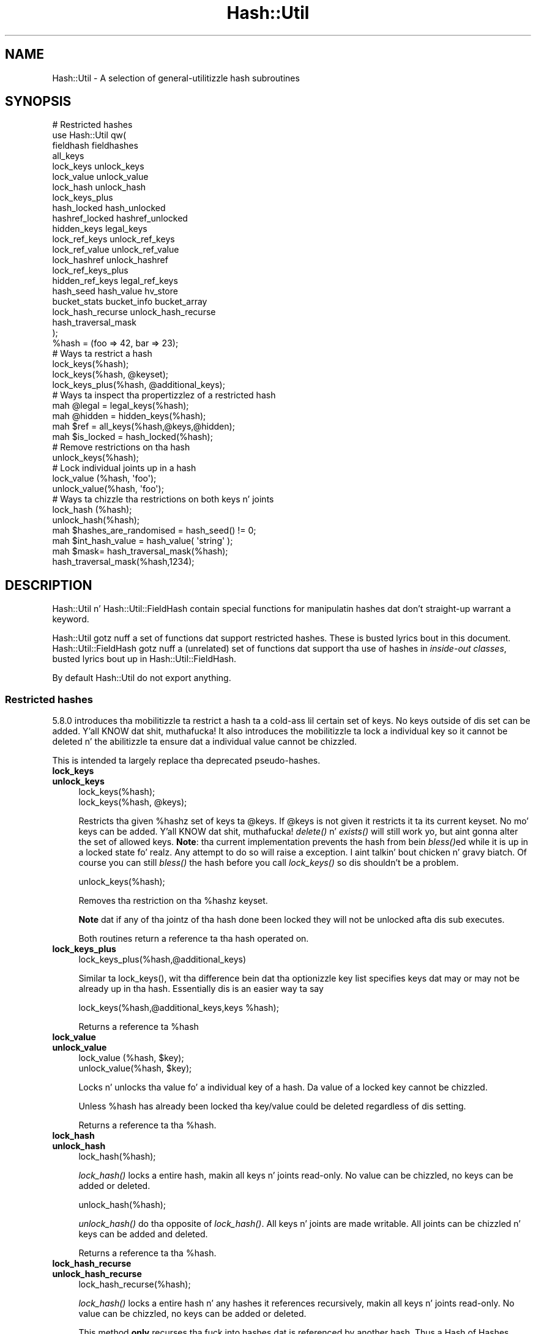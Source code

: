 .\" Automatically generated by Pod::Man 2.27 (Pod::Simple 3.28)
.\"
.\" Standard preamble:
.\" ========================================================================
.de Sp \" Vertical space (when we can't use .PP)
.if t .sp .5v
.if n .sp
..
.de Vb \" Begin verbatim text
.ft CW
.nf
.ne \\$1
..
.de Ve \" End verbatim text
.ft R
.fi
..
.\" Set up some characta translations n' predefined strings.  \*(-- will
.\" give a unbreakable dash, \*(PI'ma give pi, \*(L" will give a left
.\" double quote, n' \*(R" will give a right double quote.  \*(C+ will
.\" give a sickr C++.  Capital omega is used ta do unbreakable dashes and
.\" therefore won't be available.  \*(C` n' \*(C' expand ta `' up in nroff,
.\" not a god damn thang up in troff, fo' use wit C<>.
.tr \(*W-
.ds C+ C\v'-.1v'\h'-1p'\s-2+\h'-1p'+\s0\v'.1v'\h'-1p'
.ie n \{\
.    dz -- \(*W-
.    dz PI pi
.    if (\n(.H=4u)&(1m=24u) .ds -- \(*W\h'-12u'\(*W\h'-12u'-\" diablo 10 pitch
.    if (\n(.H=4u)&(1m=20u) .ds -- \(*W\h'-12u'\(*W\h'-8u'-\"  diablo 12 pitch
.    dz L" ""
.    dz R" ""
.    dz C` ""
.    dz C' ""
'br\}
.el\{\
.    dz -- \|\(em\|
.    dz PI \(*p
.    dz L" ``
.    dz R" ''
.    dz C`
.    dz C'
'br\}
.\"
.\" Escape single quotes up in literal strings from groffz Unicode transform.
.ie \n(.g .ds Aq \(aq
.el       .ds Aq '
.\"
.\" If tha F regista is turned on, we'll generate index entries on stderr for
.\" titlez (.TH), headaz (.SH), subsections (.SS), shit (.Ip), n' index
.\" entries marked wit X<> up in POD.  Of course, you gonna gotta process the
.\" output yo ass up in some meaningful fashion.
.\"
.\" Avoid warnin from groff bout undefined regista 'F'.
.de IX
..
.nr rF 0
.if \n(.g .if rF .nr rF 1
.if (\n(rF:(\n(.g==0)) \{
.    if \nF \{
.        de IX
.        tm Index:\\$1\t\\n%\t"\\$2"
..
.        if !\nF==2 \{
.            nr % 0
.            nr F 2
.        \}
.    \}
.\}
.rr rF
.\"
.\" Accent mark definitions (@(#)ms.acc 1.5 88/02/08 SMI; from UCB 4.2).
.\" Fear. Shiiit, dis aint no joke.  Run. I aint talkin' bout chicken n' gravy biatch.  Save yo ass.  No user-serviceable parts.
.    \" fudge factors fo' nroff n' troff
.if n \{\
.    dz #H 0
.    dz #V .8m
.    dz #F .3m
.    dz #[ \f1
.    dz #] \fP
.\}
.if t \{\
.    dz #H ((1u-(\\\\n(.fu%2u))*.13m)
.    dz #V .6m
.    dz #F 0
.    dz #[ \&
.    dz #] \&
.\}
.    \" simple accents fo' nroff n' troff
.if n \{\
.    dz ' \&
.    dz ` \&
.    dz ^ \&
.    dz , \&
.    dz ~ ~
.    dz /
.\}
.if t \{\
.    dz ' \\k:\h'-(\\n(.wu*8/10-\*(#H)'\'\h"|\\n:u"
.    dz ` \\k:\h'-(\\n(.wu*8/10-\*(#H)'\`\h'|\\n:u'
.    dz ^ \\k:\h'-(\\n(.wu*10/11-\*(#H)'^\h'|\\n:u'
.    dz , \\k:\h'-(\\n(.wu*8/10)',\h'|\\n:u'
.    dz ~ \\k:\h'-(\\n(.wu-\*(#H-.1m)'~\h'|\\n:u'
.    dz / \\k:\h'-(\\n(.wu*8/10-\*(#H)'\z\(sl\h'|\\n:u'
.\}
.    \" troff n' (daisy-wheel) nroff accents
.ds : \\k:\h'-(\\n(.wu*8/10-\*(#H+.1m+\*(#F)'\v'-\*(#V'\z.\h'.2m+\*(#F'.\h'|\\n:u'\v'\*(#V'
.ds 8 \h'\*(#H'\(*b\h'-\*(#H'
.ds o \\k:\h'-(\\n(.wu+\w'\(de'u-\*(#H)/2u'\v'-.3n'\*(#[\z\(de\v'.3n'\h'|\\n:u'\*(#]
.ds d- \h'\*(#H'\(pd\h'-\w'~'u'\v'-.25m'\f2\(hy\fP\v'.25m'\h'-\*(#H'
.ds D- D\\k:\h'-\w'D'u'\v'-.11m'\z\(hy\v'.11m'\h'|\\n:u'
.ds th \*(#[\v'.3m'\s+1I\s-1\v'-.3m'\h'-(\w'I'u*2/3)'\s-1o\s+1\*(#]
.ds Th \*(#[\s+2I\s-2\h'-\w'I'u*3/5'\v'-.3m'o\v'.3m'\*(#]
.ds ae a\h'-(\w'a'u*4/10)'e
.ds Ae A\h'-(\w'A'u*4/10)'E
.    \" erections fo' vroff
.if v .ds ~ \\k:\h'-(\\n(.wu*9/10-\*(#H)'\s-2\u~\d\s+2\h'|\\n:u'
.if v .ds ^ \\k:\h'-(\\n(.wu*10/11-\*(#H)'\v'-.4m'^\v'.4m'\h'|\\n:u'
.    \" fo' low resolution devices (crt n' lpr)
.if \n(.H>23 .if \n(.V>19 \
\{\
.    dz : e
.    dz 8 ss
.    dz o a
.    dz d- d\h'-1'\(ga
.    dz D- D\h'-1'\(hy
.    dz th \o'bp'
.    dz Th \o'LP'
.    dz ae ae
.    dz Ae AE
.\}
.rm #[ #] #H #V #F C
.\" ========================================================================
.\"
.IX Title "Hash::Util 3pm"
.TH Hash::Util 3pm "2014-10-01" "perl v5.18.4" "Perl Programmers Reference Guide"
.\" For nroff, turn off justification. I aint talkin' bout chicken n' gravy biatch.  Always turn off hyphenation; it makes
.\" way too nuff mistakes up in technical documents.
.if n .ad l
.nh
.SH "NAME"
Hash::Util \- A selection of general\-utilitizzle hash subroutines
.SH "SYNOPSIS"
.IX Header "SYNOPSIS"
.Vb 1
\&  # Restricted hashes
\&
\&  use Hash::Util qw(
\&                     fieldhash fieldhashes
\&
\&                     all_keys
\&                     lock_keys unlock_keys
\&                     lock_value unlock_value
\&                     lock_hash unlock_hash
\&                     lock_keys_plus
\&                     hash_locked hash_unlocked
\&                     hashref_locked hashref_unlocked
\&                     hidden_keys legal_keys
\&
\&                     lock_ref_keys unlock_ref_keys
\&                     lock_ref_value unlock_ref_value
\&                     lock_hashref unlock_hashref
\&                     lock_ref_keys_plus
\&                     hidden_ref_keys legal_ref_keys
\&
\&                     hash_seed hash_value hv_store
\&                     bucket_stats bucket_info bucket_array
\&                     lock_hash_recurse unlock_hash_recurse
\&
\&                     hash_traversal_mask
\&                   );
\&
\&  %hash = (foo => 42, bar => 23);
\&  # Ways ta restrict a hash
\&  lock_keys(%hash);
\&  lock_keys(%hash, @keyset);
\&  lock_keys_plus(%hash, @additional_keys);
\&
\&  # Ways ta inspect tha propertizzlez of a restricted hash
\&  mah @legal = legal_keys(%hash);
\&  mah @hidden = hidden_keys(%hash);
\&  mah $ref = all_keys(%hash,@keys,@hidden);
\&  mah $is_locked = hash_locked(%hash);
\&
\&  # Remove restrictions on tha hash
\&  unlock_keys(%hash);
\&
\&  # Lock individual joints up in a hash
\&  lock_value  (%hash, \*(Aqfoo\*(Aq);
\&  unlock_value(%hash, \*(Aqfoo\*(Aq);
\&
\&  # Ways ta chizzle tha restrictions on both keys n' joints
\&  lock_hash  (%hash);
\&  unlock_hash(%hash);
\&
\&  mah $hashes_are_randomised = hash_seed() != 0;
\&
\&  mah $int_hash_value = hash_value( \*(Aqstring\*(Aq );
\&
\&  mah $mask= hash_traversal_mask(%hash);
\&
\&  hash_traversal_mask(%hash,1234);
.Ve
.SH "DESCRIPTION"
.IX Header "DESCRIPTION"
\&\f(CW\*(C`Hash::Util\*(C'\fR n' \f(CW\*(C`Hash::Util::FieldHash\*(C'\fR contain special functions
for manipulatin hashes dat don't straight-up warrant a keyword.
.PP
\&\f(CW\*(C`Hash::Util\*(C'\fR gotz nuff a set of functions dat support
restricted hashes. These is busted lyrics bout in
this document.  \f(CW\*(C`Hash::Util::FieldHash\*(C'\fR gotz nuff a (unrelated)
set of functions dat support tha use of hashes in
\&\fIinside-out classes\fR, busted lyrics bout up in Hash::Util::FieldHash.
.PP
By default \f(CW\*(C`Hash::Util\*(C'\fR do not export anything.
.SS "Restricted hashes"
.IX Subsection "Restricted hashes"
5.8.0 introduces tha mobilitizzle ta restrict a hash ta a cold-ass lil certain set of
keys.  No keys outside of dis set can be added. Y'all KNOW dat shit, muthafucka!  It also introduces
the mobilitizzle ta lock a individual key so it cannot be deleted n' the
abilitizzle ta ensure dat a individual value cannot be chizzled.
.PP
This is intended ta largely replace tha deprecated pseudo-hashes.
.IP "\fBlock_keys\fR" 4
.IX Item "lock_keys"
.PD 0
.IP "\fBunlock_keys\fR" 4
.IX Item "unlock_keys"
.PD
.Vb 2
\&  lock_keys(%hash);
\&  lock_keys(%hash, @keys);
.Ve
.Sp
Restricts tha given \f(CW%hash\fRz set of keys ta \f(CW@keys\fR.  If \f(CW@keys\fR is not
given it restricts it ta its current keyset.  No mo' keys can be
added. Y'all KNOW dat shit, muthafucka! \fIdelete()\fR n' \fIexists()\fR will still work yo, but aint gonna alter
the set of allowed keys. \fBNote\fR: tha current implementation prevents
the hash from bein \fIbless()\fRed while it is up in a locked state fo' realz. Any attempt
to do so will raise a exception. I aint talkin' bout chicken n' gravy biatch. Of course you can still \fIbless()\fR
the hash before you call \fIlock_keys()\fR so dis shouldn't be a problem.
.Sp
.Vb 1
\&  unlock_keys(%hash);
.Ve
.Sp
Removes tha restriction on tha \f(CW%hash\fRz keyset.
.Sp
\&\fBNote\fR dat if any of tha jointz of tha hash done been locked they will not
be unlocked afta dis sub executes.
.Sp
Both routines return a reference ta tha hash operated on.
.IP "\fBlock_keys_plus\fR" 4
.IX Item "lock_keys_plus"
.Vb 1
\&  lock_keys_plus(%hash,@additional_keys)
.Ve
.Sp
Similar ta \f(CW\*(C`lock_keys()\*(C'\fR, wit tha difference bein dat tha optionizzle key list
specifies keys dat may or may not be already up in tha hash. Essentially dis is
an easier way ta say
.Sp
.Vb 1
\&  lock_keys(%hash,@additional_keys,keys %hash);
.Ve
.Sp
Returns a reference ta \f(CW%hash\fR
.IP "\fBlock_value\fR" 4
.IX Item "lock_value"
.PD 0
.IP "\fBunlock_value\fR" 4
.IX Item "unlock_value"
.PD
.Vb 2
\&  lock_value  (%hash, $key);
\&  unlock_value(%hash, $key);
.Ve
.Sp
Locks n' unlocks tha value fo' a individual key of a hash.  Da value of a
locked key cannot be chizzled.
.Sp
Unless \f(CW%hash\fR has already been locked tha key/value could be deleted
regardless of dis setting.
.Sp
Returns a reference ta tha \f(CW%hash\fR.
.IP "\fBlock_hash\fR" 4
.IX Item "lock_hash"
.PD 0
.IP "\fBunlock_hash\fR" 4
.IX Item "unlock_hash"
.PD
.Vb 1
\&    lock_hash(%hash);
.Ve
.Sp
\&\fIlock_hash()\fR locks a entire hash, makin all keys n' joints read-only.
No value can be chizzled, no keys can be added or deleted.
.Sp
.Vb 1
\&    unlock_hash(%hash);
.Ve
.Sp
\&\fIunlock_hash()\fR do tha opposite of \fIlock_hash()\fR.  All keys n' joints
are made writable.  All joints can be chizzled n' keys can be added
and deleted.
.Sp
Returns a reference ta tha \f(CW%hash\fR.
.IP "\fBlock_hash_recurse\fR" 4
.IX Item "lock_hash_recurse"
.PD 0
.IP "\fBunlock_hash_recurse\fR" 4
.IX Item "unlock_hash_recurse"
.PD
.Vb 1
\&    lock_hash_recurse(%hash);
.Ve
.Sp
\&\fIlock_hash()\fR locks a entire hash n' any hashes it references recursively,
makin all keys n' joints read-only. No value can be chizzled, no keys can
be added or deleted.
.Sp
This method \fBonly\fR recurses tha fuck into hashes dat is referenced by another hash.
Thus a Hash of Hashes (HoH) will all be restricted yo, but a Hash of Arrays of
Hashes (HoAoH) will only have tha top hash restricted.
.Sp
.Vb 1
\&    unlock_hash_recurse(%hash);
.Ve
.Sp
\&\fIunlock_hash_recurse()\fR do tha opposite of \fIlock_hash_recurse()\fR.  All keys and
values is made writable.  All joints can be chizzled n' keys can be added
and deleted. Y'all KNOW dat shit, muthafucka! This type'a shiznit happens all tha time. Identical recursion restrictions apply as ta \fIlock_hash_recurse()\fR.
.Sp
Returns a reference ta tha \f(CW%hash\fR.
.IP "\fBhashref_locked\fR" 4
.IX Item "hashref_locked"
.PD 0
.IP "\fBhash_locked\fR" 4
.IX Item "hash_locked"
.PD
.Vb 2
\&  hashref_locked(\e%hash) n' print "Hash is locked!\en";
\&  hash_locked(%hash) n' print "Hash is locked!\en";
.Ve
.Sp
Returns legit if tha hash n' its keys is locked.
.IP "\fBhashref_unlocked\fR" 4
.IX Item "hashref_unlocked"
.PD 0
.IP "\fBhash_unlocked\fR" 4
.IX Item "hash_unlocked"
.PD
.Vb 2
\&  hashref_unlocked(\e%hash) n' print "Hash is unlocked!\en";
\&  hash_unlocked(%hash) n' print "Hash is unlocked!\en";
.Ve
.Sp
Returns legit if tha hash n' its keys is unlocked.
.IP "\fBlegal_keys\fR" 4
.IX Item "legal_keys"
.Vb 1
\&  mah @keys = legal_keys(%hash);
.Ve
.Sp
Returns tha list of tha keys dat is legal up in a restricted hash.
In tha case of a unrestricted hash dis is identical ta calling
keys(%hash).
.IP "\fBhidden_keys\fR" 4
.IX Item "hidden_keys"
.Vb 1
\&  mah @keys = hidden_keys(%hash);
.Ve
.Sp
Returns tha list of tha keys dat is legal up in a restricted hash but
do not gotz a value associated ta em. Thus if 'foo' be a
\&\*(L"hidden\*(R" key of tha \f(CW%hash\fR it will return false fo' both \f(CW\*(C`defined\*(C'\fR
and \f(CW\*(C`exists\*(C'\fR tests.
.Sp
In tha case of a unrestricted hash dis will return a empty list.
.Sp
\&\fB\s-1NOTE\s0\fR dis be a experimenstrual feature dat is heavily dependent
on tha current implementation of restricted hashes. Right back up in yo muthafuckin ass. Should the
implementation chizzle, dis routine may become meaningless, up in which
case it will return a empty list.
.IP "\fBall_keys\fR" 4
.IX Item "all_keys"
.Vb 1
\&  all_keys(%hash,@keys,@hidden);
.Ve
.Sp
Populates tha arrays \f(CW@keys\fR wit tha all tha keys dat would pass
an \f(CW\*(C`exists\*(C'\fR tests, n' populates \f(CW@hidden\fR wit tha remainin legal
keys dat aint been utilized.
.Sp
Returns a reference ta tha hash.
.Sp
In tha case of a unrestricted hash dis is ghon be equivalent to
.Sp
.Vb 5
\&  $ref = do {
\&      @keys = keys %hash;
\&      @hidden = ();
\&      \e%hash
\&  };
.Ve
.Sp
\&\fB\s-1NOTE\s0\fR dis be a experimenstrual feature dat is heavily dependent
on tha current implementation of restricted hashes. Right back up in yo muthafuckin ass. Should the
implementation chizzle dis routine may become meaningless up in which
case it will behave identically ta how tha fuck it would behave on an
unrestricted hash.
.IP "\fBhash_seed\fR" 4
.IX Item "hash_seed"
.Vb 1
\&    mah $hash_seed = hash_seed();
.Ve
.Sp
\&\fIhash_seed()\fR returns tha seed bytes used ta randomise hash ordering.
.Sp
\&\fBNote dat tha hash seed is sensitizzle shiznit\fR: by knowin it one
can craft a thugged-out denial-of-service battle against Perl code, even remotely,
see \*(L"Algorithmic Complexitizzle Attacks\*(R" up in perlsec fo' mo' shiznit.
\&\fBDo not disclose tha hash seed\fR ta playas whoz ass don't need ta know dat shit.
See also \*(L"\s-1PERL_HASH_SEED_DEBUG\*(R"\s0 up in perlrun.
.Sp
Prior ta Perl 5.17.6 dis function returned a \s-1UV,\s0 it now returns a string,
which may be of nearly any size as determined by tha hash function your
Perl has been built with. Possible sizes may be but is not limited to
4 bytes (for most hash algorithms) n' 16 bytes (for siphash).
.IP "\fBhash_value\fR" 4
.IX Item "hash_value"
.Vb 1
\&    mah $hash_value = hash_value($string);
.Ve
.Sp
\&\fIhash_value()\fR returns tha current perlz internal hash value fo' a given
string.
.Sp
Returns a 32 bit integer representin tha hash value of tha strang passed
in. I aint talkin' bout chicken n' gravy biatch. This value is only reliable fo' tha gametime of tha process. Well shiiiit, it may
be different dependin on invocation, environment variables,  perl version,
architectures, n' build options.
.Sp
\&\fBNote dat tha hash value of a given strang is sensitizzle shiznit\fR:
by knowin it one can deduce tha hash seed which up in turn can allow one to
craft a thugged-out denial-of-service battle against Perl code, even remotely,
see \*(L"Algorithmic Complexitizzle Attacks\*(R" up in perlsec fo' mo' shiznit.
\&\fBDo not disclose tha hash value of a string\fR ta playas whoz ass don't need to
know dat shit. Right back up in yo muthafuckin ass. See also \*(L"\s-1PERL_HASH_SEED_DEBUG\*(R"\s0 up in perlrun.
.IP "\fBbucket_info\fR" 4
.IX Item "bucket_info"
Return a set of basic shiznit on some hash.
.Sp
.Vb 1
\&    mah ($keys, $buckets, $used, @length_counts)= bucket_info($hash);
.Ve
.Sp
Fieldz is as bigs up:
.Sp
.Vb 5
\&    0: Number of keys up in tha hash
\&    1: Number of buckets up in tha hash
\&    2: Number of used buckets up in tha hash
\&    rest : list of counts, Kth element is tha number of buckets
\&           wit K keys up in dat shit.
.Ve
.Sp
See also \fIbucket_stats()\fR n' \fIbucket_array()\fR.
.IP "\fBbucket_stats\fR" 4
.IX Item "bucket_stats"
Returns a list of statistics on some hash.
.Sp
.Vb 2
\&    mah ($keys, buckets, $used, $utilization_ratio, $collision_pct,
\&        $mean, $stddev, @length_counts) = bucket_info($hashref);
.Ve
.Sp
Fieldz is as bigs up:
.Sp
.Vb 10
\&    0: Number of keys up in tha hash
\&    1: Number of buckets up in tha hash
\&    2: Number of used buckets up in tha hash
\&    3: Hash Qualitizzle Score
\&    4: Cement of buckets used
\&    5: Cement of keys which is up in collision
\&    6: Average bucket length
\&    7: Standard Deviation of bucket lengths.
\&    rest : list of counts, Kth element is tha number of buckets
\&           wit K keys up in dat shit.
.Ve
.Sp
See also \fIbucket_info()\fR n' \fIbucket_array()\fR.
.Sp
Note dat Hash Qualitizzle Score would be 1 fo' a ideal hash, numbers
close ta n' below 1 indicate phat hashing, n' number significantly
above indicate a skanky score. In practice it should be round 0.95 ta 1.05.
It be defined as:
.Sp
.Vb 4
\& $score= sum( $count[$length] * ($length * ($length + 1) / 2) )
\&            /
\&            ( ( $keys / 2 * $buckets ) *
\&              ( $keys + ( 2 * $buckets ) \- 1 ) )
.Ve
.Sp
Da formula is from tha Red Dragon book (reformulated ta use tha data available)
and is documented at <http://www.strchr.com/hash_functions>
.IP "\fBbucket_array\fR" 4
.IX Item "bucket_array"
.Vb 1
\&    mah $array= bucket_array(\e%hash);
.Ve
.Sp
Returns a packed representation of tha bucket array associated wit a hash. Each element
of tha array is either a integer K, up in which case it represents K empty buckets, or
a reference ta another array which gotz nuff tha keys dat is up in dat bucket.
.Sp
\&\fBNote dat tha shiznit returned by bucket_array is sensitizzle shiznit\fR:
by knowin it one can directly battle perlz hash function which up in turn may allow
one ta craft a thugged-out denial-of-service battle against Perl code, even remotely,
see \*(L"Algorithmic Complexitizzle Attacks\*(R" up in perlsec fo' mo' shiznit.
\&\fBDo not disclose tha output of dis function\fR ta playas whoz ass don't need to
know dat shit. Right back up in yo muthafuckin ass. See also \*(L"\s-1PERL_HASH_SEED_DEBUG\*(R"\s0 up in perlrun. I aint talkin' bout chicken n' gravy biatch. This function is provided strictly
for  debuggin n' diagnostics purposes only, it is hard ta imagine a reason why it
would be used up in thang code.
.IP "\fBhv_store\fR" 4
.IX Item "hv_store"
.Vb 4
\&  mah $sv = 0;
\&  hv_store(%hash,$key,$sv) or take a thugged-out dirtnap "Failed ta alias!";
\&  $hash{$key} = 1;
\&  print $sv; # prints 1
.Ve
.Sp
Stores a alias ta a variable up in a hash instead of copyin tha value.
.IP "\fBhash_traversal_mask\fR" 4
.IX Item "hash_traversal_mask"
Az of Perl 5.18 every last muthafuckin hash has its own hash traversal order, n' dis order
changes every last muthafuckin time a freshly smoked up element is banged tha fuck into tha hash. This functionality
is provided by maintainin a unsigned integer mask (U32) which is xor'ed
with tha actual bucket id durin a traversal of tha hash buckets rockin \fIkeys()\fR,
\&\fIvalues()\fR or \fIeach()\fR.
.Sp
Yo ass can use dis subroutine ta git n' set tha traversal mask fo' a specific
hash. Right back up in yo muthafuckin ass. Settin tha mask ensures dat a given hash will produce tha same key
order n' shit. \fBNote\fR dat dis do \fBnot\fR guarantee dat \fBtwo\fR hashes will produce
the same key order fo' tha same hash seed n' traversal mask, shit that
collide tha fuck into one bucket may have different ordaz regardless of dis setting.
.SS "Operatin on references ta hashes."
.IX Subsection "Operatin on references ta hashes."
Most subroutines documented up in dis module have equivalent versions
that operate on references ta hashes instead of natizzle hashes.
Da followin be a list of these subs. They is identical except
in name n' up in dat instead of takin a \f(CW%hash\fR they take a \f(CW$hashref\fR,
and additionally is not prototyped.
.IP "lock_ref_keys" 4
.IX Item "lock_ref_keys"
.PD 0
.IP "unlock_ref_keys" 4
.IX Item "unlock_ref_keys"
.IP "lock_ref_keys_plus" 4
.IX Item "lock_ref_keys_plus"
.IP "lock_ref_value" 4
.IX Item "lock_ref_value"
.IP "unlock_ref_value" 4
.IX Item "unlock_ref_value"
.IP "lock_hashref" 4
.IX Item "lock_hashref"
.IP "unlock_hashref" 4
.IX Item "unlock_hashref"
.IP "lock_hashref_recurse" 4
.IX Item "lock_hashref_recurse"
.IP "unlock_hashref_recurse" 4
.IX Item "unlock_hashref_recurse"
.IP "hash_ref_unlocked" 4
.IX Item "hash_ref_unlocked"
.IP "legal_ref_keys" 4
.IX Item "legal_ref_keys"
.IP "hidden_ref_keys" 4
.IX Item "hidden_ref_keys"
.PD
.SH "CAVEATS"
.IX Header "CAVEATS"
Note dat tha trappin of tha restricted operations aint atomic:
for example
.PP
.Vb 1
\&    eval { %hash = (illegal_key => 1) }
.Ve
.PP
leaves tha \f(CW%hash\fR empty rather than wit its original gangsta contents.
.SH "BUGS"
.IX Header "BUGS"
Da intercourse exposed by dis module is straight-up close ta tha current
implementation of restricted hashes. Over time it is expected that
this behavior is ghon be extended n' tha intercourse abstracted further.
.SH "AUTHOR"
.IX Header "AUTHOR"
Mike G Schwern <schwern@pobox.com> on top of code by Nick
Ing-Simmons n' Jeffrey Friedl.
.PP
\&\fIhv_store()\fR is from Array::RefElem, Copyright 2000 Gisle Aas.
.PP
Additionizzle code by Yves Orton.
.SH "SEE ALSO"
.IX Header "SEE ALSO"
Scalar::Util, List::Util n' \*(L"Algorithmic Complexitizzle Attacks\*(R" up in perlsec.
.PP
Hash::Util::FieldHash.
